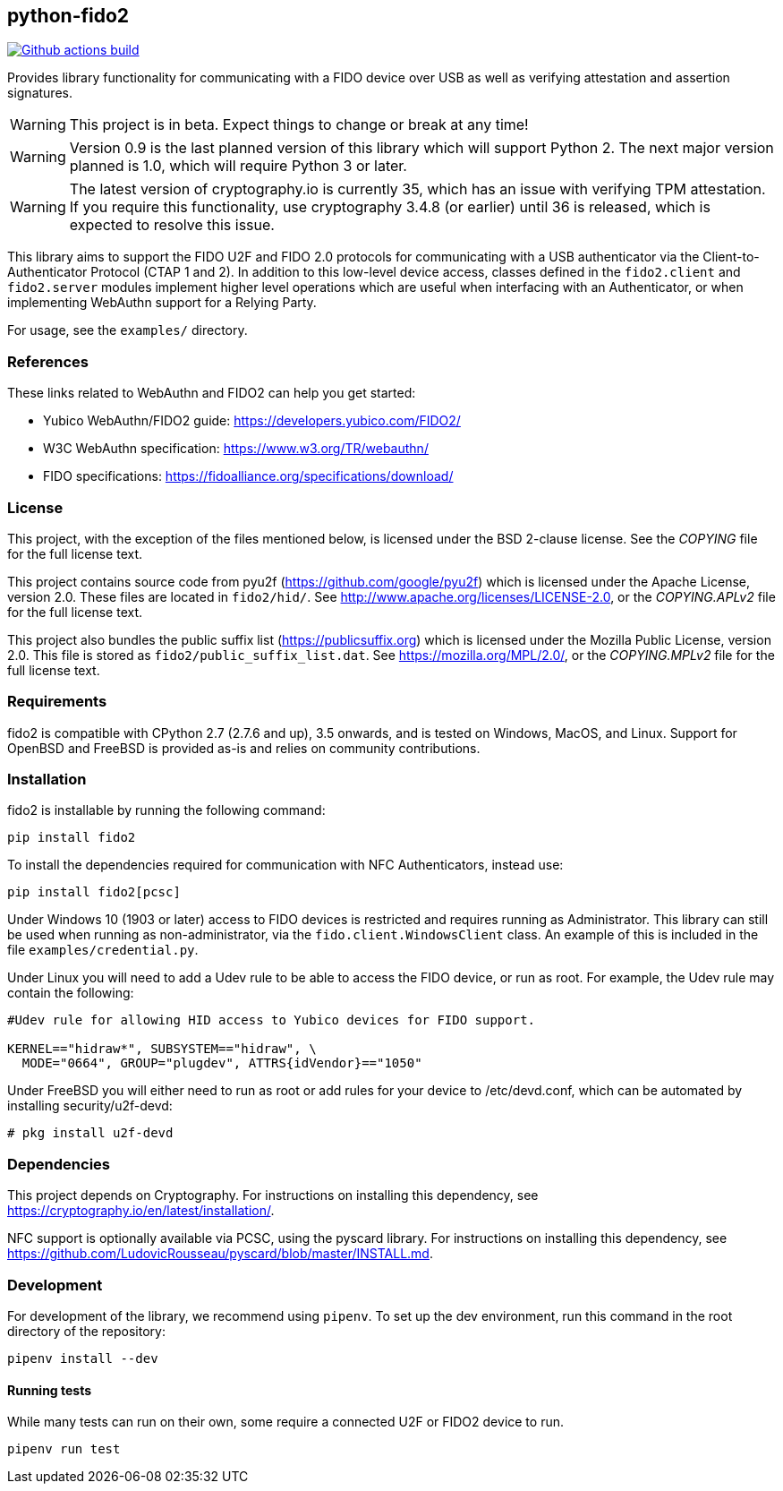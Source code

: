 == python-fido2
image:https://github.com/Yubico/python-fido2/workflows/build/badge.svg["Github actions build", link="https://github.com/Yubico/python-fido2/actions"]


Provides library functionality for communicating with a FIDO device over USB as
well as verifying attestation and assertion signatures.

WARNING: This project is in beta. Expect things to change or break at any time!

WARNING: Version 0.9 is the last planned version of this library which will
support Python 2. The next major version planned is 1.0, which will require
Python 3 or later.

WARNING: The latest version of cryptography.io is currently 35, which has an
issue with verifying TPM attestation. If you require this functionality, use
cryptography 3.4.8 (or earlier) until 36 is released, which is expected to
resolve this issue.

This library aims to support the FIDO U2F and FIDO 2.0 protocols for
communicating with a USB authenticator via the Client-to-Authenticator Protocol
(CTAP 1 and 2). In addition to this low-level device access, classes defined in
the `fido2.client` and `fido2.server` modules implement higher level operations
which are useful when interfacing with an Authenticator, or when implementing
WebAuthn support for a Relying Party.

For usage, see the `examples/` directory.


=== References
These links related to WebAuthn and FIDO2 can help you get started:

* Yubico WebAuthn/FIDO2 guide: https://developers.yubico.com/FIDO2/
* W3C WebAuthn specification: https://www.w3.org/TR/webauthn/
* FIDO specifications: https://fidoalliance.org/specifications/download/


=== License
This project, with the exception of the files mentioned below, is licensed
under the BSD 2-clause license.
See the _COPYING_ file for the full license text.

This project contains source code from pyu2f (https://github.com/google/pyu2f)
which is licensed under the Apache License, version 2.0.
These files are located in `fido2/hid/`.
See http://www.apache.org/licenses/LICENSE-2.0,
or the _COPYING.APLv2_ file for the full license text.

This project also bundles the public suffix list (https://publicsuffix.org)
which is licensed under the Mozilla Public License, version 2.0.
This file is stored as `fido2/public_suffix_list.dat`.
See https://mozilla.org/MPL/2.0/,
or the _COPYING.MPLv2_ file for the full license text.


=== Requirements
fido2 is compatible with CPython 2.7 (2.7.6 and up), 3.5 onwards, and is tested
on Windows, MacOS, and Linux. Support for OpenBSD and FreeBSD is provided as-is
and relies on community contributions.


=== Installation
fido2 is installable by running the following command:

  pip install fido2

To install the dependencies required for communication with NFC Authenticators,
instead use:

  pip install fido2[pcsc]

Under Windows 10 (1903 or later) access to FIDO devices is restricted and
requires running as Administrator. This library can still be used when running
as non-administrator, via the  `fido.client.WindowsClient` class. An example of
this is included in the file `examples/credential.py`.

Under Linux you will need to add a Udev rule to be able to access the FIDO
device, or run as root. For example, the Udev rule may contain the following:

----
#Udev rule for allowing HID access to Yubico devices for FIDO support.

KERNEL=="hidraw*", SUBSYSTEM=="hidraw", \
  MODE="0664", GROUP="plugdev", ATTRS{idVendor}=="1050"
----

Under FreeBSD you will either need to run as root or add rules for your device
to /etc/devd.conf, which can be automated by installing security/u2f-devd:

  # pkg install u2f-devd


=== Dependencies
This project depends on Cryptography. For instructions on installing this
dependency, see https://cryptography.io/en/latest/installation/.

NFC support is optionally available via PCSC, using the pyscard library. For
instructions on installing this dependency, see
https://github.com/LudovicRousseau/pyscard/blob/master/INSTALL.md.


=== Development
For development of the library, we recommend using `pipenv`. To set up the dev
environment, run this command in the root directory of the repository:

  pipenv install --dev


==== Running tests
While many tests can run on their own, some require a connected U2F or FIDO2
device to run.

  pipenv run test

